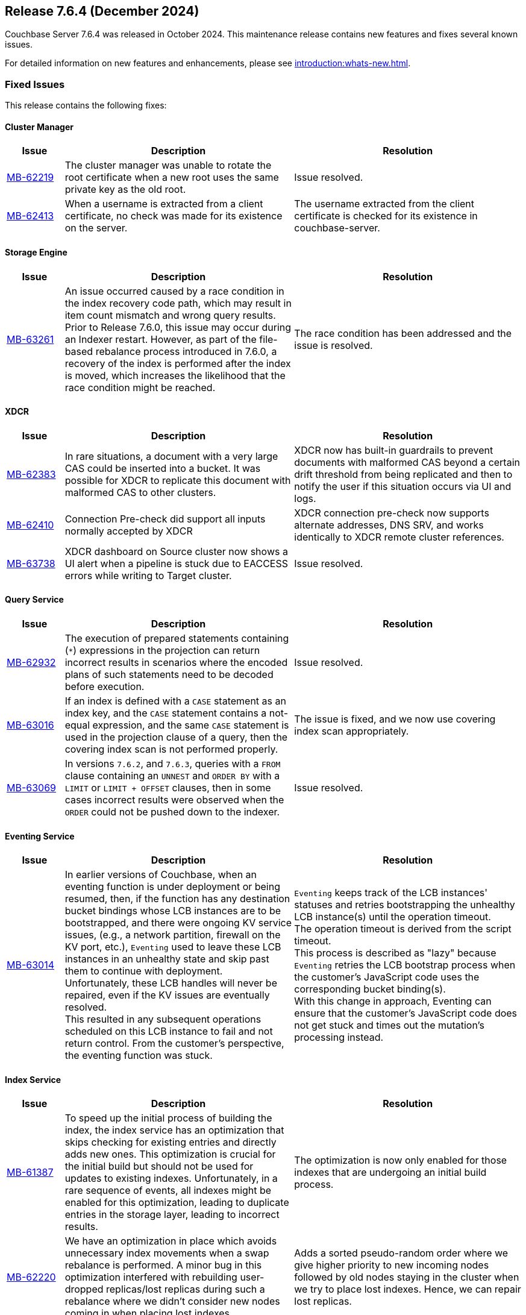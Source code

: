 == Release 7.6.4 (December 2024)

Couchbase Server 7.6.4 was released in October 2024. This maintenance release contains new features and fixes several known issues.

For detailed information on new features and enhancements, please see xref:introduction:whats-new.adoc[].

[#fixed-issues-764]
=== Fixed Issues

This release contains the following fixes:

==== Cluster Manager

[#table-fixed-issues-764-cluster-manager,cols="10,40,40"]
|===
|Issue | Description | Resolution

| https://jira.issues.couchbase.com/browse/MB-62219[MB-62219]
| The cluster manager was unable to rotate the root certificate when a new root uses the same private key as the old root.
| Issue resolved.

| https://jira.issues.couchbase.com/browse/MB-62413[MB-62413]
| When a username is extracted from a client certificate, no check was made for its existence on the server.
| The username extracted from the client certificate is checked for its existence in couchbase-server.

|===

==== Storage Engine
[#table-fixed-issues-764-storage-engine,cols="10,40,40"]
|===
|Issue | Description | Resolution

| https://jira.issues.couchbase.com/browse/MB-63261[MB-63261]
| An issue occurred caused by a race condition in the index recovery code path, which may result in item count mismatch and wrong query results. +
Prior to Release 7.6.0, this  issue may occur during an Indexer restart.
However, as part of the file-based rebalance process introduced in 7.6.0, a recovery of the index is performed after the index is moved, which increases the likelihood that the race condition might be reached.
| The race condition has been addressed and the issue is resolved.

|===

==== XDCR
[#table-fixed-issues-764-xdcr,cols="10,40,40"]
|===
|Issue | Description | Resolution

| https://jira.issues.couchbase.com/browse/MB-62383[MB-62383]
| In rare situations, a document with a very large CAS could be inserted into a bucket. It  was possible for XDCR to replicate this document with malformed CAS to other clusters.
| XDCR now has built-in guardrails to prevent documents with malformed CAS beyond a certain drift threshold from being replicated and then to notify the user if this situation occurs via UI and logs.

| https://jira.issues.couchbase.com/browse/MB-62410[MB-62410]
| Connection Pre-check did support all inputs normally accepted by XDCR
| XDCR connection pre-check now supports alternate addresses, DNS SRV, and works identically to XDCR remote cluster references.

| https://jira.issues.couchbase.com/browse/MB-63738[MB-63738]
| XDCR dashboard on Source cluster now shows a UI alert when a pipeline is stuck due to EACCESS errors while writing to Target cluster.
| Issue resolved.

|===


==== Query Service
[#table-fixed-issues-764-query-service,cols="10,40,40"]
|===
|Issue | Description | Resolution

| https://jira.issues.couchbase.com/browse/MB-62932[MB-62932]
| The execution of prepared statements containing (`*`) expressions in the projection can return incorrect results in scenarios where the encoded plans of such statements need to be decoded before execution.

| Issue resolved.

| https://jira.issues.couchbase.com/browse/MB-63016[MB-63016]
| If an index is defined with a `CASE` statement as an index key, and the `CASE` statement contains a not-equal expression, and the same `CASE` statement is used in the projection clause of a query, then the covering index scan is not performed properly.
| The issue is fixed, and we now use covering index scan appropriately.

| https://jira.issues.couchbase.com/browse/MB-63069[MB-63069]
| In versions `7.6.2`, and `7.6.3`, queries with a `FROM` clause containing an `UNNEST` and `ORDER BY` with a `LIMIT` or `LIMIT + OFFSET` clauses, then in some cases incorrect results were observed when the `ORDER` could not be pushed down to the indexer.
| Issue resolved.

|===

==== Eventing Service
[#table-fixed-issues-764-eventing-service,cols="10,40,40"]
|===
|Issue | Description | Resolution

| https://jira.issues.couchbase.com/browse/MB-63014[MB-63014]
| In earlier versions of Couchbase, when an eventing function is under deployment or being resumed,
then, if the function has any destination bucket bindings whose LCB instances are to be bootstrapped,
and there were ongoing KV service issues, (e.g., a network partition, firewall on the KV port, etc.),
`Eventing` used to leave these LCB instances in an unhealthy state and skip past them to continue with deployment. +
  Unfortunately, these LCB handles will never be repaired, even if the KV issues are eventually resolved. +
  This resulted in any subsequent operations scheduled on this LCB instance to fail and not return control.
  From the customer's perspective, the eventing function was stuck.

| `Eventing` keeps track of the LCB instances' statuses
and retries bootstrapping the unhealthy LCB instance(s) until the operation timeout. +
The operation timeout is derived from the script timeout. +
This process is described as "lazy" because `Eventing` retries the LCB bootstrap process
when the customer's JavaScript code uses the corresponding bucket binding(s). +
With this change in approach,
Eventing can ensure that the customer's JavaScript code does not get stuck and times out the mutation's processing instead.


|===

==== Index Service
[#table-fixed-issues-764-index-service,cols="10,40,40"]
|===
|Issue | Description | Resolution

| https://jira.issues.couchbase.com/browse/MB-61387[MB-61387]
| To speed up the initial process of building the index,
the index service has an optimization that skips checking for existing entries and directly adds new ones.
This optimization is crucial for the initial build but should not be used for updates to existing indexes.
Unfortunately, in a rare sequence of events, all indexes might be enabled for this optimization,
leading to duplicate entries in the storage layer, leading to incorrect results.
| The optimization is now only enabled for those indexes that are undergoing an initial build process.

| https://issues.couchbase.com/browse/MB-62220[MB-62220]
| We have an optimization in place which avoids unnecessary index movements when a swap rebalance is performed.
A minor bug in this optimization interfered with rebuilding user-dropped replicas/lost replicas during such a rebalance
where we didn't consider new nodes coming in when placing lost indexes.
| Adds a sorted pseudo-random order where we give higher priority to new incoming nodes  followed by old nodes staying in the cluster when we try to place lost indexes.
Hence, we can repair lost replicas.

| https://jira.issues.couchbase.com/browse/MB-62919[MB-62919]
| After enabling GSI shard-based rebalance from the Web UI and saving the settings, it is not possible to disable the same setting by unticking the box. The box is greyed out and cannot be interacted with.
| Issue resolved.

| https://jira.issues.couchbase.com/browse/MB-63276[MB-63276]
| An issue in the rebalancer caused several partitions to miss streaming mutations when partitioned indexes were moved during file-based rebalances.  This issue resulted in corrupt indexes as not all data was processed. +
The issue occurred only with partitioned indexes with file-based rebalances enabled.
| Issue resolved

|===


==== Search Service
[#table-fixed-issues-764-search-service,cols="10,40,40"]
|===
|Issue | Description | Resolution

| https://jira.issues.couchbase.com/browse/MB-62427[MB-62427]
| The absence of `segmentVersion` within `params.store` of index definitions in `6.x` leads to a situation  of `v11` and `v16` segments being mixed,
which in turn, leads to panics arising while building `v16` segments.

This problem only occurs when `6.x` index definitions survive an upgrade from `6.x` to `7.6.x` but not from `7.x` from `7.[0-2].x` to
`7.6.x` because `segmentVersion` exists by default for indexes introduced in any version `7.0+`.

| Issue resolved.

|===


==== Backup Service
[#table-fixed-issues-764-backup-service,cols="10,40,40"]
|===
|Issue | Description | Resolution

| https://jira.issues.couchbase.com/browse/MB-61013[MB-61013]
| The Backup service should not allow backups to be created in the data directory
because the server could delete the backup files.
| The server will not allow archives to be created in the data directory.

|===



[#known-issues-764]
=== Known Issues

This release contains the following known issues:

==== Query Service

[#table-known-issues-764-query-service, cols="10,40,40"]
|===
|Issue | Description | Workaround

| https://jira.issues.couchbase.com/browse/MB-63414[MB-63414]
| If `memory_quota` is set to a value and Query uses a non-covered array index, it can result in `Request has exceeded memory quota` error.
a| Disable memory quota or https://www.couchbase.com/support/working-with-technical-support/[contact support] for alternatives.

NOTE: This issue is fixed on Capella.

|===



